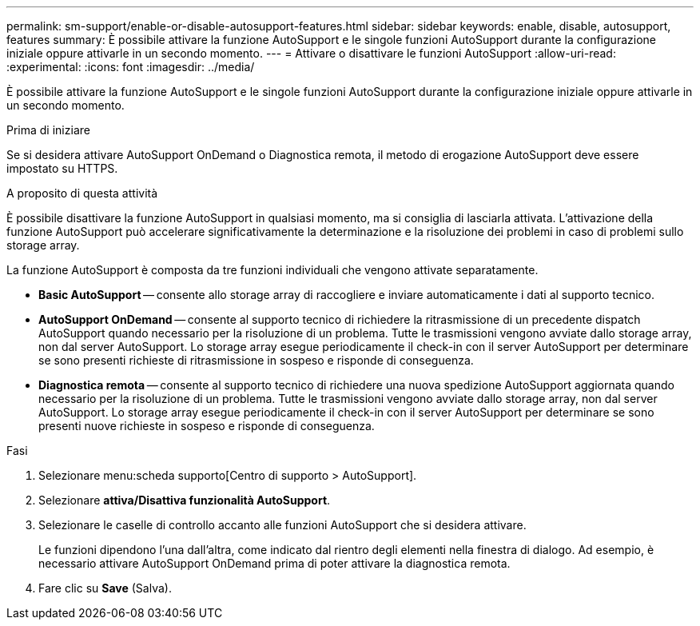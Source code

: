 ---
permalink: sm-support/enable-or-disable-autosupport-features.html 
sidebar: sidebar 
keywords: enable, disable, autosupport, features 
summary: È possibile attivare la funzione AutoSupport e le singole funzioni AutoSupport durante la configurazione iniziale oppure attivarle in un secondo momento. 
---
= Attivare o disattivare le funzioni AutoSupport
:allow-uri-read: 
:experimental: 
:icons: font
:imagesdir: ../media/


[role="lead"]
È possibile attivare la funzione AutoSupport e le singole funzioni AutoSupport durante la configurazione iniziale oppure attivarle in un secondo momento.

.Prima di iniziare
Se si desidera attivare AutoSupport OnDemand o Diagnostica remota, il metodo di erogazione AutoSupport deve essere impostato su HTTPS.

.A proposito di questa attività
È possibile disattivare la funzione AutoSupport in qualsiasi momento, ma si consiglia di lasciarla attivata. L'attivazione della funzione AutoSupport può accelerare significativamente la determinazione e la risoluzione dei problemi in caso di problemi sullo storage array.

La funzione AutoSupport è composta da tre funzioni individuali che vengono attivate separatamente.

* *Basic AutoSupport* -- consente allo storage array di raccogliere e inviare automaticamente i dati al supporto tecnico.
* *AutoSupport OnDemand* -- consente al supporto tecnico di richiedere la ritrasmissione di un precedente dispatch AutoSupport quando necessario per la risoluzione di un problema. Tutte le trasmissioni vengono avviate dallo storage array, non dal server AutoSupport. Lo storage array esegue periodicamente il check-in con il server AutoSupport per determinare se sono presenti richieste di ritrasmissione in sospeso e risponde di conseguenza.
* *Diagnostica remota* -- consente al supporto tecnico di richiedere una nuova spedizione AutoSupport aggiornata quando necessario per la risoluzione di un problema. Tutte le trasmissioni vengono avviate dallo storage array, non dal server AutoSupport. Lo storage array esegue periodicamente il check-in con il server AutoSupport per determinare se sono presenti nuove richieste in sospeso e risponde di conseguenza.


.Fasi
. Selezionare menu:scheda supporto[Centro di supporto > AutoSupport].
. Selezionare *attiva/Disattiva funzionalità AutoSupport*.
. Selezionare le caselle di controllo accanto alle funzioni AutoSupport che si desidera attivare.
+
Le funzioni dipendono l'una dall'altra, come indicato dal rientro degli elementi nella finestra di dialogo. Ad esempio, è necessario attivare AutoSupport OnDemand prima di poter attivare la diagnostica remota.

. Fare clic su *Save* (Salva).

